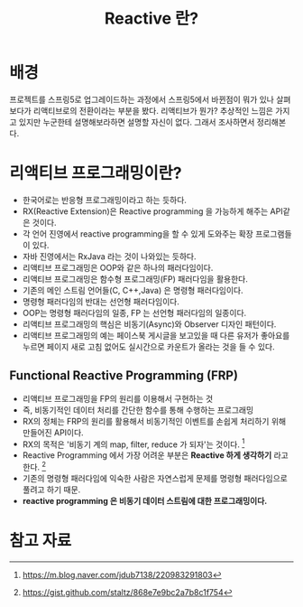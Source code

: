 #+TITLE: Reactive 란?

* 배경
프로젝트를 스프링5로 업그레이드하는 과정에서 스프링5에서 바뀐점이 뭐가 있나 살펴보다가 리액티브로의 전환이라는 부분을 봤다. 
리액티브가 뭔가? 추상적인 느낌은 가지고 있지만 누군한테 설명해보라하면 설명할 자신이 없다. 그래서 조사하면서 정리해본다. 

* 리액티브 프로그래밍이란?
- 한국어로는 반응형 프로그래밍이라고 하는 듯하다. 
- RX(Reactive Extension)은 Reactive programming 을 가능하게 해주는 API같은 것이다. 
- 각 언어 진영에서 reactive programming을 할 수 있게 도와주는 확장 프로그램들이 있다. 
- 자바 진영에서는 RxJava 라는 것이 나와있는 듯하다. 
- 리액티브 프로그래밍은 OOP와 같은 하나의 패러다임이다. 
- 리액티브 프로그래밍은 함수형 프로그래밍(FP) 패러다임을 활용한다. 
- 기존의 메인 스트림 언어들(C, C++,Java) 은 명령형 패러다임이다. 
- 명령형 패러다임의 반대는 선언형 패러다임이다. 
- OOP는 명령형 패러다임의 일종, FP 는 선언형 패러다임의 일종이다. 
- 리액티브 프로그래밍의 핵심은 비동기(Async)와 Observer 디자인 패턴이다. 
- 리액티브 프로그래밍의 예는 페이스북 게시글을 보고있을 때 다른 유저가 좋아요를 누르면 페이지 새로 고침 없어도 실시간으로 카운트가 올라는 것을 들 수 있다. 

** Functional Reactive Programming (FRP)
- 리액티브 프로그래밍을 FP의 원리를 이용해서 구현하는 것 
- 즉, 비동기적인 데이터 처리를 간단한 함수를 통해 수행하는 프로그래밍 
- RX의 정체는 FRP의 원리를 활용해서 비동기적인 이벤트를 손쉽게 처리하기 위해 만들어진 API이다. 
- RX의 목적은 '비동기 계의 map, filter, reduce 가 되자'는 것이다. [fn:3]
- Reactive Programming 에서 가장 어려운 부분은 *Reactive 하게 생각하기* 라고 한다. [fn:4] 
- 기존의 명령형 패러다임에 익숙한 사람은 자연스럽게 문제를 명령형 패러다임으로 풀려고 하기 때문. 
- *reactive programming 은 비동기 데이터 스트림에 대한 프로그래밍이다.*


* 참고 자료
[fn:1] https://brunch.co.kr/@yudong/33
[fn:2] http://zeddios.tistory.com/303
[fn:3] https://m.blog.naver.com/jdub7138/220983291803
[fn:4] https://gist.github.com/staltz/868e7e9bc2a7b8c1f754
